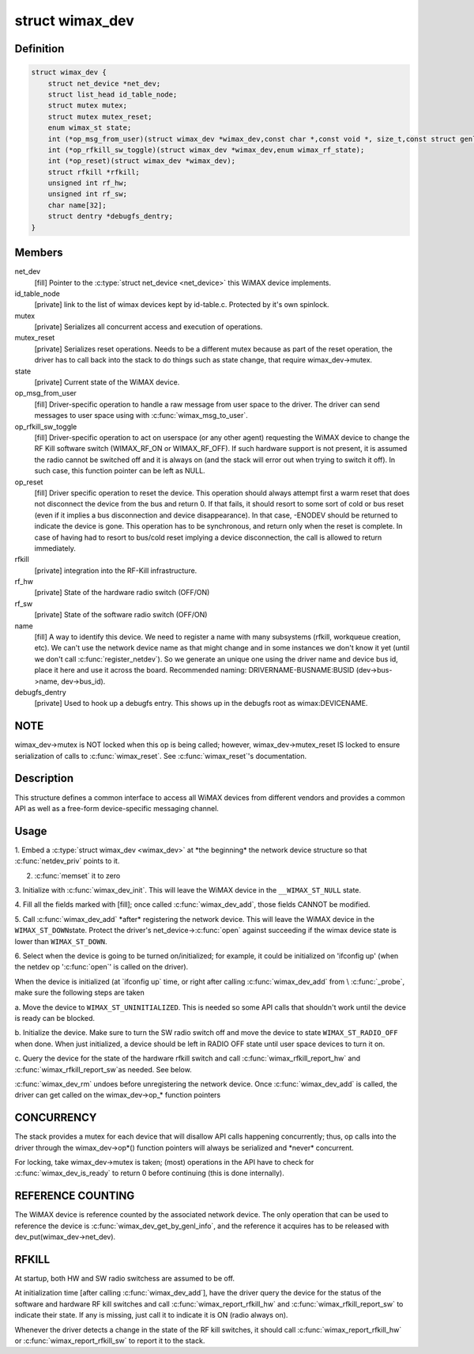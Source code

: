 .. -*- coding: utf-8; mode: rst -*-
.. src-file: include/net/wimax.h

.. _`wimax_dev`:

struct wimax_dev
================

.. c:type:: struct wimax_dev

    Generic WiMAX device

.. _`wimax_dev.definition`:

Definition
----------

.. code-block:: c

    struct wimax_dev {
        struct net_device *net_dev;
        struct list_head id_table_node;
        struct mutex mutex;
        struct mutex mutex_reset;
        enum wimax_st state;
        int (*op_msg_from_user)(struct wimax_dev *wimax_dev,const char *,const void *, size_t,const struct genl_info *info);
        int (*op_rfkill_sw_toggle)(struct wimax_dev *wimax_dev,enum wimax_rf_state);
        int (*op_reset)(struct wimax_dev *wimax_dev);
        struct rfkill *rfkill;
        unsigned int rf_hw;
        unsigned int rf_sw;
        char name[32];
        struct dentry *debugfs_dentry;
    }

.. _`wimax_dev.members`:

Members
-------

net_dev
    [fill] Pointer to the \ :c:type:`struct net_device <net_device>`\  this WiMAX
    device implements.

id_table_node
    [private] link to the list of wimax devices kept by
    id-table.c. Protected by it's own spinlock.

mutex
    [private] Serializes all concurrent access and execution of
    operations.

mutex_reset
    [private] Serializes reset operations. Needs to be a
    different mutex because as part of the reset operation, the
    driver has to call back into the stack to do things such as
    state change, that require wimax_dev->mutex.

state
    [private] Current state of the WiMAX device.

op_msg_from_user
    [fill] Driver-specific operation to
    handle a raw message from user space to the driver. The
    driver can send messages to user space using with
    \ :c:func:`wimax_msg_to_user`\ .

op_rfkill_sw_toggle
    [fill] Driver-specific operation to act on
    userspace (or any other agent) requesting the WiMAX device to
    change the RF Kill software switch (WIMAX_RF_ON or
    WIMAX_RF_OFF).
    If such hardware support is not present, it is assumed the
    radio cannot be switched off and it is always on (and the stack
    will error out when trying to switch it off). In such case,
    this function pointer can be left as NULL.

op_reset
    [fill] Driver specific operation to reset the
    device.
    This operation should always attempt first a warm reset that
    does not disconnect the device from the bus and return 0.
    If that fails, it should resort to some sort of cold or bus
    reset (even if it implies a bus disconnection and device
    disappearance). In that case, -ENODEV should be returned to
    indicate the device is gone.
    This operation has to be synchronous, and return only when the
    reset is complete. In case of having had to resort to bus/cold
    reset implying a device disconnection, the call is allowed to
    return immediately.

rfkill
    [private] integration into the RF-Kill infrastructure.

rf_hw
    [private] State of the hardware radio switch (OFF/ON)

rf_sw
    [private] State of the software radio switch (OFF/ON)

name
    [fill] A way to identify this device. We need to register a
    name with many subsystems (rfkill, workqueue creation, etc).
    We can't use the network device name as that
    might change and in some instances we don't know it yet (until
    we don't call \ :c:func:`register_netdev`\ ). So we generate an unique one
    using the driver name and device bus id, place it here and use
    it across the board. Recommended naming:
    DRIVERNAME-BUSNAME:BUSID (dev->bus->name, dev->bus_id).

debugfs_dentry
    [private] Used to hook up a debugfs entry. This
    shows up in the debugfs root as wimax\:DEVICENAME.

.. _`wimax_dev.note`:

NOTE
----

wimax_dev->mutex is NOT locked when this op is being
called; however, wimax_dev->mutex_reset IS locked to ensure
serialization of calls to \ :c:func:`wimax_reset`\ .
See \ :c:func:`wimax_reset`\ 's documentation.

.. _`wimax_dev.description`:

Description
-----------

This structure defines a common interface to access all WiMAX
devices from different vendors and provides a common API as well as
a free-form device-specific messaging channel.

.. _`wimax_dev.usage`:

Usage
-----

1. Embed a \ :c:type:`struct wimax_dev <wimax_dev>`\  at \*the beginning\* the network
device structure so that \ :c:func:`netdev_priv`\  points to it.

2. \ :c:func:`memset`\  it to zero

3. Initialize with \ :c:func:`wimax_dev_init`\ . This will leave the WiMAX
device in the \ ``__WIMAX_ST_NULL``\  state.

4. Fill all the fields marked with [fill]; once called
\ :c:func:`wimax_dev_add`\ , those fields CANNOT be modified.

5. Call \ :c:func:`wimax_dev_add`\  \*after\* registering the network
device. This will leave the WiMAX device in the \ ``WIMAX_ST_DOWN``\ 
state.
Protect the driver's net_device->\ :c:func:`open`\  against succeeding if
the wimax device state is lower than \ ``WIMAX_ST_DOWN``\ .

6. Select when the device is going to be turned on/initialized;
for example, it could be initialized on 'ifconfig up' (when the
netdev op '\ :c:func:`open`\ ' is called on the driver).

When the device is initialized (at \`ifconfig up\` time, or right
after calling \ :c:func:`wimax_dev_add`\  from \\ :c:func:`_probe`\ , make sure the
following steps are taken

a. Move the device to \ ``WIMAX_ST_UNINITIALIZED``\ . This is needed so
some API calls that shouldn't work until the device is ready
can be blocked.

b. Initialize the device. Make sure to turn the SW radio switch
off and move the device to state \ ``WIMAX_ST_RADIO_OFF``\  when
done. When just initialized, a device should be left in RADIO
OFF state until user space devices to turn it on.

c. Query the device for the state of the hardware rfkill switch
and call \ :c:func:`wimax_rfkill_report_hw`\  and \ :c:func:`wimax_rfkill_report_sw`\ 
as needed. See below.

\ :c:func:`wimax_dev_rm`\  undoes before unregistering the network device. Once
\ :c:func:`wimax_dev_add`\  is called, the driver can get called on the
wimax_dev->op\_\* function pointers

.. _`wimax_dev.concurrency`:

CONCURRENCY
-----------


The stack provides a mutex for each device that will disallow API
calls happening concurrently; thus, op calls into the driver
through the wimax_dev->op\*() function pointers will always be
serialized and \*never\* concurrent.

For locking, take wimax_dev->mutex is taken; (most) operations in
the API have to check for \ :c:func:`wimax_dev_is_ready`\  to return 0 before
continuing (this is done internally).

.. _`wimax_dev.reference-counting`:

REFERENCE COUNTING
------------------


The WiMAX device is reference counted by the associated network
device. The only operation that can be used to reference the device
is \ :c:func:`wimax_dev_get_by_genl_info`\ , and the reference it acquires has
to be released with dev_put(wimax_dev->net_dev).

.. _`wimax_dev.rfkill`:

RFKILL
------


At startup, both HW and SW radio switchess are assumed to be off.

At initialization time [after calling \ :c:func:`wimax_dev_add`\ ], have the
driver query the device for the status of the software and hardware
RF kill switches and call \ :c:func:`wimax_report_rfkill_hw`\  and
\ :c:func:`wimax_rfkill_report_sw`\  to indicate their state. If any is
missing, just call it to indicate it is ON (radio always on).

Whenever the driver detects a change in the state of the RF kill
switches, it should call \ :c:func:`wimax_report_rfkill_hw`\  or
\ :c:func:`wimax_report_rfkill_sw`\  to report it to the stack.

.. This file was automatic generated / don't edit.

